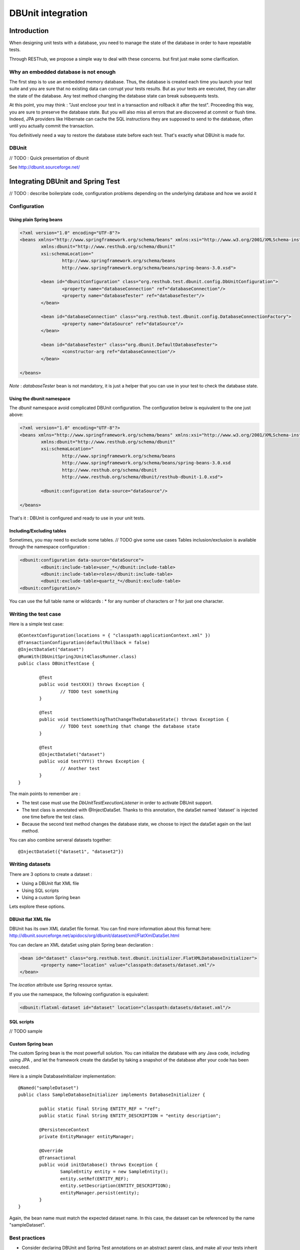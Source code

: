 .. highlight:: java

================================
DBUnit integration
================================

Introduction
============

When designing unit tests with a database, you need to manage the state of the database in order to have repeatable tests.

Through RESThub, we propose a simple way to deal with these concerns. but first just make some clarification.

Why an embedded database is not enough
--------------------------------------

The first step is to use an embedded memory database. Thus, the database is created each time you launch your test suite and you are sure that no existing data can corrupt your tests results. But as your tests are executed, they can alter the state of the database. Any test method changing the database state can break subsequents tests.

At this point, you may think : "Just enclose your test in a transaction and rollback it after the test". Proceeding this way, you are sure to preserve the database state. But you will also miss all errors that are discovered at commit or flush time. Indeed, JPA providers like Hibernate can cache the SQL instructions they are supposed to send to the database, often until you actually commit the transaction.

You definitively need a way to restore the database state before each test. That's exactly what DBUnit is made for.

DBUnit
------

// TODO : Quick presentation of dbunit

See http://dbunit.sourceforge.net/

Integrating DBUnit and Spring Test
==================================

// TODO : describe boilerplate code, configuration problems depending on the underlying database and how we avoid it

Configuration
-------------

Using plain Spring beans
~~~~~~~~~~~~~~~~~~~~~~~~

.. code-block:: xml

	<?xml version="1.0" encoding="UTF-8"?>
	<beans xmlns="http://www.springframework.org/schema/beans" xmlns:xsi="http://www.w3.org/2001/XMLSchema-instance"
		xmlns:dbunit="http://www.resthub.org/schema/dbunit"
		xsi:schemaLocation="
			http://www.springframework.org/schema/beans 
			http://www.springframework.org/schema/beans/spring-beans-3.0.xsd">
	
		<bean id="dbunitConfiguration" class="org.resthub.test.dbunit.config.DbUnitConfiguration">
			<property name="databaseConnection" ref="databaseConnection"/>
			<property name="databaseTester" ref="databaseTester"/>
		</bean>
		
		<bean id="databaseConnection" class="org.resthub.test.dbunit.config.DatabaseConnectionFactory">
			<property name="dataSource" ref="dataSource"/>
		</bean>
		
		<bean id="databaseTester" class="org.dbunit.DefaultDatabaseTester">
			<constructor-arg ref="databaseConnection"/>
		</bean>
	
	</beans>

*Note* : *databaseTester* bean is not mandatory, it is just a helper that you can use in your test to check the database state.
	
Using the dbunit namespace
~~~~~~~~~~~~~~~~~~~~~~~~~~

The *dbunit* namespace avoid complicated DBUnit configuration. The configuration below is equivalent to the one just above:

.. code-block:: xml

	<?xml version="1.0" encoding="UTF-8"?>
	<beans xmlns="http://www.springframework.org/schema/beans" xmlns:xsi="http://www.w3.org/2001/XMLSchema-instance"
		xmlns:dbunit="http://www.resthub.org/schema/dbunit"
		xsi:schemaLocation="
			http://www.springframework.org/schema/beans 
			http://www.springframework.org/schema/beans/spring-beans-3.0.xsd
			http://www.resthub.org/schema/dbunit 
			http://www.resthub.org/schema/dbunit/resthub-dbunit-1.0.xsd">

		<dbunit:configuration data-source="dataSource"/>
	
	</beans>

That's it : DBUnit is configured and ready to use in your unit tests.

Including/Excluding tables
~~~~~~~~~~~~~~~~~~~~~~~~~~

Sometimes, you may need to exclude some tables. // TODO give some use cases
Tables inclusion/exclusion is available through the namespace configuration :

.. code-block:: xml

	<dbunit:configuration data-source="dataSource">
		<dbunit:include-table>user_*</dbunit:include-table>
		<dbunit:include-table>roles</dbunit:include-table>
		<dbunit:exclude-table>quartz_*</dbunit:exclude-table>
	<dbunit:configuration/>

You can use the full table name or wildcards : * for any number of characters or ? for just one character.

Writing the test case
---------------------

Here is a simple test case::

	@ContextConfiguration(locations = { "classpath:applicationContext.xml" })
	@TransactionConfiguration(defaultRollback = false)
	@InjectDataSet("dataset")
	@RunWith(DbUnitSpringJUnit4ClassRunner.class)
	public class DBUnitTestCase {

		@Test
		public void testXXX() throws Exception {
			// TODO test something
		}
	
		@Test
		public void testSomethingThatChangeTheDatabaseState() throws Exception {
			// TODO test something that change the database state
		}
	
		@Test
		@InjectDataSet("dataset")
		public void testYYY() throws Exception {
			// Another test
		}
	}

The main points to remember are :

* The test case must use the *DbUnitTestExecutionListener* in order to activate DBUnit support.
* The test class is annotated with @InjectDataSet. Thanks to this annotation, the dataSet named 'dataset' is injected one time before the test class.
* Because the second test method changes the database state, we choose to inject the dataSet again on the last method.

You can also combine serveral datasets together::
	
	@InjectDataSet({"dataset1", "dataset2"})

Writing datasets
----------------

There are 3 options to create a dataset :

* Using a DBUnit flat XML file
* Using SQL scripts
* Using a custom Spring bean

Lets explore these options.

DBUnit flat XML file
~~~~~~~~~~~~~~~~~~~~

DBUnit has its own XML dataSet file format. You can find more information about this format here: http://dbunit.sourceforge.net/apidocs/org/dbunit/dataset/xml/FlatXmlDataSet.html

You can declare an XML dataSet using plain Spring bean declaration :

.. code-block:: xml

	<bean id="dataset" class="org.resthub.test.dbunit.initializer.FlatXMLDatabaseInitializer">
		<property name="location" value="classpath:datasets/dataset.xml"/>
	</bean>

The *location* attribute use Spring resource syntax.
	
If you use the namespace, the following configuration is equivalent:

.. code-block:: xml

	<dbunit:flatxml-dataset id="dataset" location="classpath:datasets/dataset.xml"/>

SQL scripts
~~~~~~~~~~~

// TODO sample

Custom Spring bean
~~~~~~~~~~~~~~~~~~

The custom Spring bean is the most powerfull solution. You can initialize the database with any Java code, including using JPA , and let the framework create the dataSet by taking a snapshot of the database after your code has been executed.

Here is a simple DatabaseInitializer implementation::

	@Named("sampleDataset")
	public class SampleDatabaseInitializer implements DatabaseInitializer {

		public static final String ENTITY_REF = "ref";
		public static final String ENTITY_DESCRIPTION = "entity description";

		@PersistenceContext
		private EntityManager entityManager;

		@Override
		@Transactional
		public void initDatabase() throws Exception {
			SampleEntity entity = new SampleEntity();
			entity.setRef(ENTITY_REF);
			entity.setDescription(ENTITY_DESCRIPTION);
			entityManager.persist(entity);
		}
	}

Again, the bean name must match the expected dataset name. In this case, the dataset can be referenced by the name "sampleDataset".

Best practices
--------------

* Consider declaring DBUnit and Spring Test annotations on an abstract parent class, and make all your tests inherit from this parent.
* Use constants when initializing you dataset with Java code, and reference these constants in your unit tests. Doing so, you will improve the maintenability of your tests 